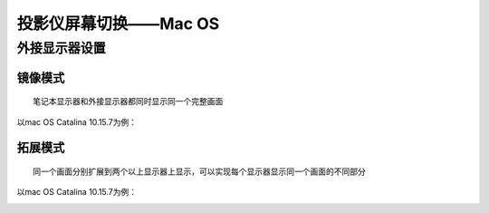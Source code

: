 **投影仪屏幕切换——Mac OS**
#############################

**外接显示器设置**
*********************

**镜像模式**
+++++++++++++++++++
::

    笔记本显示器和外接显示器都同时显示同一个完整画面

以mac OS Catalina 10.15.7为例：

.. image:: images/c5_mirrormode.png

**拓展模式**
+++++++++++++++++++
::

    同一个画面分别扩展到两个以上显示器上显示，可以实现每个显示器显示同一个画面的不同部分

以mac OS Catalina 10.15.7为例：

.. image:: images/c5_tuozhanmode.png